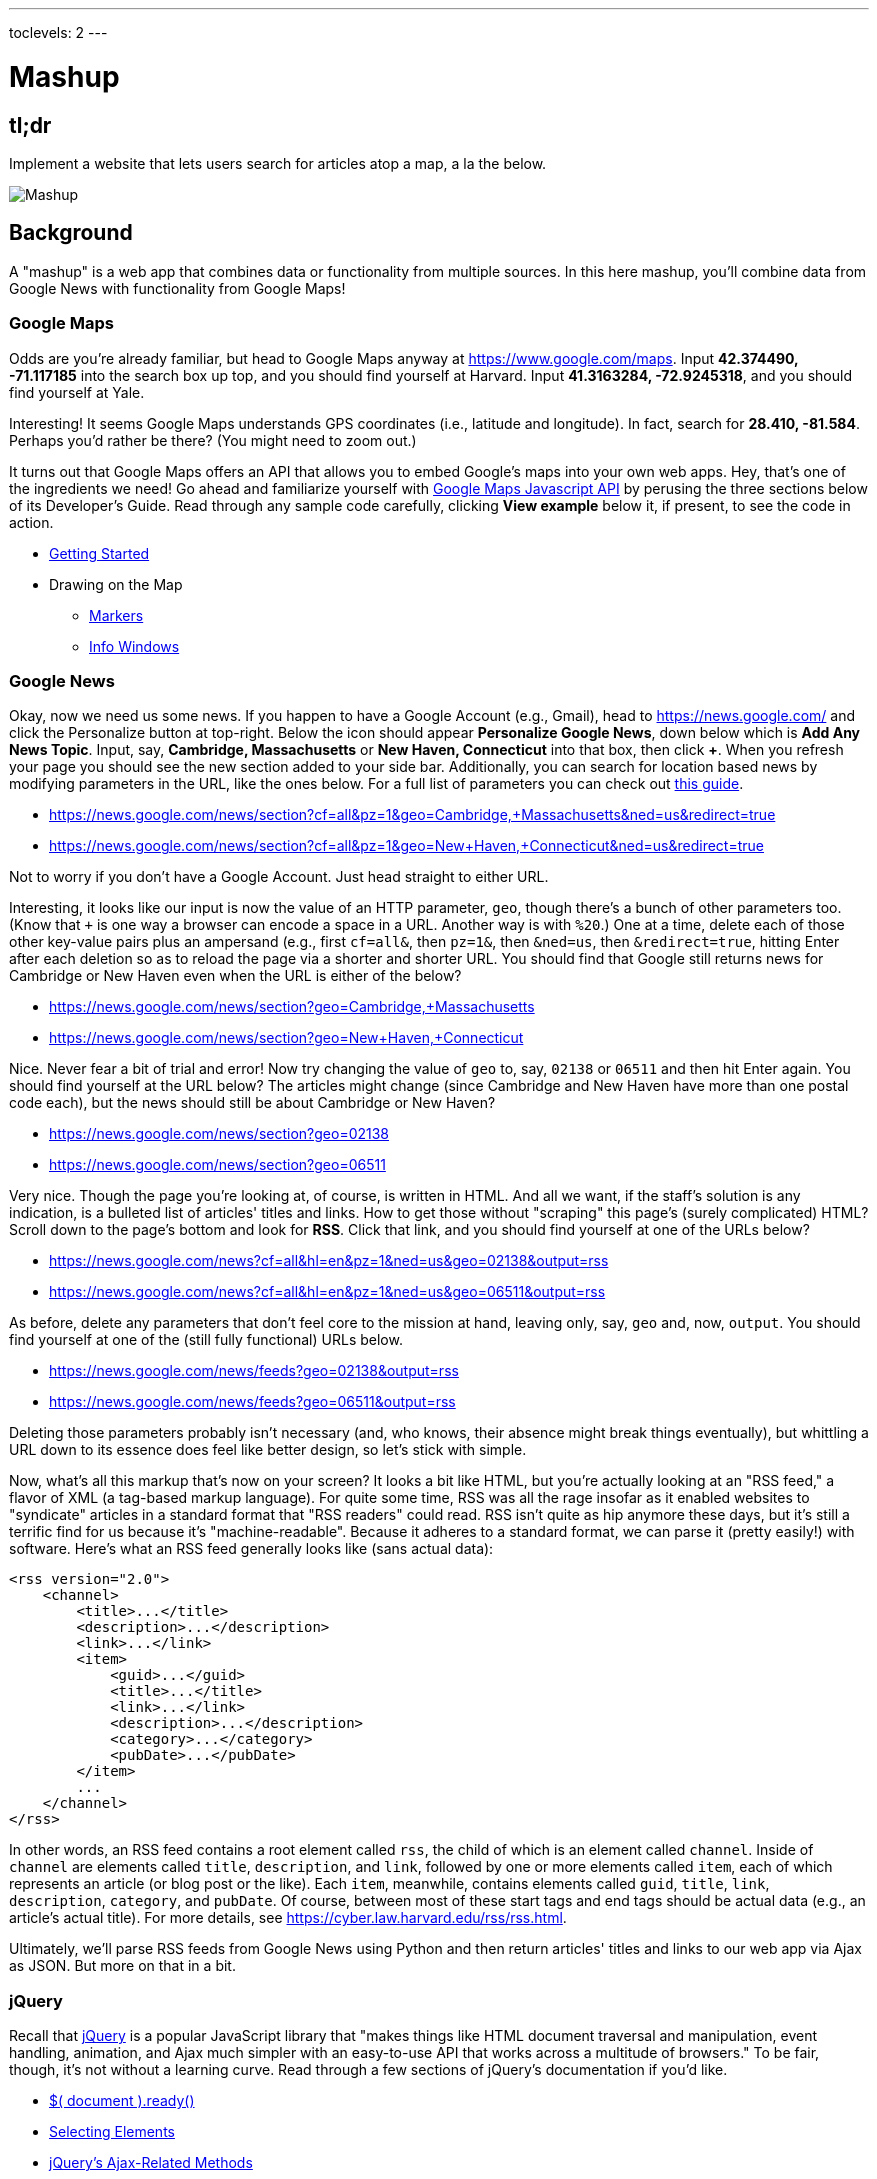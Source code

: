---
toclevels: 2
---

= Mashup

== tl;dr
 
Implement a website that lets users search for articles atop a map, a la the below.

image::mashup.png["Mashup",role="related thumb"]

== Background

A "mashup" is a web app that combines data or functionality from multiple sources. In this here mashup, you'll combine data from Google News with functionality from Google Maps!

=== Google Maps

Odds are you're already familiar, but head to Google Maps anyway at https://www.google.com/maps. Input *42.374490, -71.117185* into the search box up top, and you should find yourself at Harvard. Input *41.3163284, -72.9245318*, and you should find yourself at Yale.

Interesting! It seems Google Maps understands GPS coordinates (i.e., latitude and longitude). In fact, search for *28.410, -81.584*. Perhaps you'd rather be there? (You might need to zoom out.)

It turns out that Google Maps offers an API that allows you to embed Google's maps into your own web apps. Hey, that's one of the ingredients we need! Go ahead and familiarize yourself with https://developers.google.com/maps/documentation/javascript/[Google Maps Javascript API] by perusing the three sections below of its Developer's Guide. Read through any sample code carefully, clicking *View example* below it, if present, to see the code in action.

* https://developers.google.com/maps/documentation/javascript/tutorial[Getting Started]
* Drawing on the Map
** https://developers.google.com/maps/documentation/javascript/markers[Markers]
** https://developers.google.com/maps/documentation/javascript/infowindows[Info Windows]

=== Google News

Okay, now we need us some news. If you happen to have a Google Account (e.g., Gmail), head to https://news.google.com/ and click the Personalize button at top-right. Below the icon should appear *Personalize Google News*, down below which is *Add Any News Topic*. Input, say, *Cambridge, Massachusetts* or *New Haven, Connecticut* into that box, then click *+*. When you refresh your page you should see the new section added to your side bar. Additionally, you can search for location based news by modifying parameters in the URL, like the ones below. For a full list of parameters you can check out http://i-tweak.blogspot.com/2013/10/google-news-search-parameters-missing.html[this guide].

* https://news.google.com/news/section?cf=all&pz=1&geo=Cambridge,+Massachusetts&ned=us&redirect=true
* https://news.google.com/news/section?cf=all&pz=1&geo=New+Haven,+Connecticut&ned=us&redirect=true

Not to worry if you don't have a Google Account. Just head straight to either URL.

Interesting, it looks like our input is now the value of an HTTP parameter, `geo`, though there's a bunch of other parameters too. (Know that `+` is one way a browser can encode a space in a URL. Another way is with `%20`.) One at a time, delete each of those other key-value pairs plus an ampersand (e.g., first `cf=all&`, then `pz=1&`, then `&ned=us`, then `&redirect=true`, hitting Enter after each deletion so as to reload the page via a shorter and shorter URL. You should find that Google still returns news for Cambridge or New Haven even when the URL is either of the below?

* https://news.google.com/news/section?geo=Cambridge,+Massachusetts
* https://news.google.com/news/section?geo=New+Haven,+Connecticut

Nice. Never fear a bit of trial and error! Now try changing the value of `geo` to, say, `02138` or `06511` and then hit Enter again. You should find yourself at the URL below? The articles might change (since Cambridge and New Haven have more than one postal code each), but the news should still be about Cambridge or New Haven?

* https://news.google.com/news/section?geo=02138
* https://news.google.com/news/section?geo=06511

Very nice. Though the page you're looking at, of course, is written in HTML. And all we want, if the staff's solution is any indication, is a bulleted list of articles' titles and links. How to get those without "scraping" this page's (surely complicated) HTML? Scroll down to the page's bottom and look for *RSS*. Click that link, and you should find yourself at one of the URLs below?

* https://news.google.com/news?cf=all&hl=en&pz=1&ned=us&geo=02138&output=rss
* https://news.google.com/news?cf=all&hl=en&pz=1&ned=us&geo=06511&output=rss

As before, delete any parameters that don't feel core to the mission at hand, leaving only, say, `geo` and, now, `output`. You should find yourself at one of the (still fully functional) URLs below.

* https://news.google.com/news/feeds?geo=02138&output=rss
* https://news.google.com/news/feeds?geo=06511&output=rss

Deleting those parameters probably isn't necessary (and, who knows, their absence might break things eventually), but whittling a URL down to its essence does feel like better design, so let's stick with simple.

Now, what's all this markup that's now on your screen? It looks a bit like HTML, but you're actually looking at an "RSS feed," a flavor of XML (a tag-based markup language). For quite some time, RSS was all the rage insofar as it enabled websites to "syndicate" articles in a standard format that "RSS readers" could read. RSS isn't quite as hip anymore these days, but it's still a terrific find for us because it's "machine-readable". Because it adheres to a standard format, we can parse it (pretty easily!) with software. Here's what an RSS feed generally looks like (sans actual data):

[source,xml]
----
<rss version="2.0">
    <channel>
        <title>...</title>
        <description>...</description>
        <link>...</link>
        <item>
            <guid>...</guid>
            <title>...</title>
            <link>...</link>
            <description>...</description>
            <category>...</category>
            <pubDate>...</pubDate>
        </item>
        ...
    </channel>
</rss>
----

In other words, an RSS feed contains a root element called `rss`, the child of which is an element called `channel`.  Inside of `channel` are elements called `title`, `description`, and `link`, followed by one or more elements called `item`, each of which represents an article (or blog post or the like). Each `item`, meanwhile, contains elements called `guid`, `title`, `link`, `description`, `category`, and `pubDate`. Of course, between most of these start tags and end tags should be actual data (e.g., an article's actual title). For more details, see https://cyber.law.harvard.edu/rss/rss.html.

Ultimately, we'll parse RSS feeds from Google News using Python and then return articles' titles and links to our web app via Ajax as JSON. But more on that in a bit.

=== jQuery

Recall that http://jquery.com/[jQuery] is a popular JavaScript library that "makes things like HTML document traversal and manipulation, event handling, animation, and Ajax much simpler with an easy-to-use API that works across a multitude of browsers." To be fair, though, it's not without a learning curve. Read through a few sections of jQuery's documentation if you'd like.

* http://learn.jquery.com/using-jquery-core/document-ready/[$( document ).ready()]
* http://learn.jquery.com/using-jquery-core/selecting-elements/[Selecting Elements]
* http://learn.jquery.com/ajax/jquery-ajax-methods/[jQuery's Ajax-Related Methods]

jQuery's documentation isn't the most user-friendly, though, so odds are you'll ultimately find https://www.google.com/[Google] and http://stackoverflow.com/[Stack Overflow] handier resources.

Recall that `$` is usually (though not always) an alias for a global object that's otherwise called `jQuery`.

=== typeahead.js

Now take a look at some examples of Twitter's typeahead.js library, a jQuery "plugin" that adds support for autocompletion to HTML text fields. Play with *The Basics*, *Custom Templates*, and *Scrollable Dropdown Menu* in particular.

http://twitter.github.io/typeahead.js/examples/

And now skim the documentation for a "fork" (i.e., someone else's version) of that same library:

https://github.com/corejavascript/typeahead.js/blob/master/doc/jquery_typeahead.md

Note that Twitter hasn't updated their own version of the library for quite some time, so take care to rely on https://github.com/corejavascript/typeahead.js[github.com/corejavascript/typeahead.js], not https://github.com/twitter/typeahead.js[github.com/twitter/typeahead.js].

== Distribution

=== Downloading

[source,subs="macros"]
----
$ wget https://github.com/cs50/problems/archive/mashup.zip
$ unzip mashup.zip
$ rm mashup.zip
$ mv problems-mashup mashup
$ cd mashup
$ ls
application.py  mashup.db         static/
helpers.py      requirements.txt  templates/
$ wget http://cdn.cs50.net/2016/fall/psets/8/US.zip
$ unzip US.zip
$ rm US.zip
$ ls
application.py  mashup.db   requirements.txt  templates/
helpers.py      readme.txt  static/           US.txt
----

=== Configuring

. In a terminal window, within `mashup/`, execute
+
[source]
----
pip install --user -r requirements.txt
----
+
to install this problem's dependencies.
. If you don't already have a Google account (e.g., Gmail), sign up at https://accounts.google.com/SignUp[accounts.google.com/SignUp].
. Visit https://developers.google.com/maps/web/[developers.google.com/maps/web/], logging in if prompted, and click **GET A KEY** at top-right.
. Click *Select or create project*, click *+Create a new project*, and input *pset8* (or anything else) under *Enter new project name*.
. Click *CREATE AND ENABLE API*.
. Highlight and copy the value below *YOUR API KEY*.
. In a terminal window, execute
+
[source]
----
export API_KEY=value
----
+
where `value` is that (pasted) value, without any space immediately before or after the `=`.

If you need to find that value later (to copy and paste it again), visit https://console.developers.google.com/[console.developers.google.com] and click *Credentials* at top-left.

=== Running

. Start Flask's built-in web server (within `mashup/`):
+
[source]
----
flask run
----
+
Select *CS50 IDE > Web Server* to see the distribution code in action. You won't be able to search for news, though, just yet!
. In another terminal window, start phpLiteAdmin (within `mashup/`):
+
[source]
----
phpliteadmin mashup.db
----
+
And open the URL that `phpliteadmin` outputs in a new tab. No tables yet! Here on out, if you'd prefer a command line, you're welcome to use `sqlite3` instead of phpLiteAdmin.

=== Understanding

==== index.html

Open up `templates/index.html`, which will be your app's one and only HTML page. If you look at the page's `head`, you'll see 
all those CSS and JavaScript libraries we'll be using (plus some others). Included in HTML comments are URLs for each library's documentation if curious. 

Next take a look at the page's `body`, inside of which is `div` with a unique `id` of `map-canvas`. It's into that `div` that we'll be injecting a map. Below that `div`, meanwhile, is a `form`, inside of which is an `input` of type `text` with a unique `id` of `q` that we'll use to take input from users.

==== styles.css

Next open up `static/styles.css`. In there is a bunch of CSS that implements the mashup's default UI. Feel free to tinker (i.e., make changes, save the file, and reload the page in Chrome) to see how everything works, but best to undo any such changes for now before forging ahead.

==== scripts.js

Next open up `static/scripts.js`. Ah, the most interesting file yet! It's this file that implements the mashup's "front-end" UI, relying on Google Maps and some "back-end" Flask routes for data (that we'll soon explore). Let's walk through this one.

Atop the file are some global variables:

* `map`, which will contain a reference (i.e., a pointer of sorts) to the map we'll soon be instantiating;
* `markers`, an array that will contain references to any markers we add atop the map; and
* `info`, a reference to an "info window" in which we'll ultimately display links to articles.

Below those global variables is an anonymous function that will be called automatically by jQuery when the mashup's DOM is fully loaded (i.e., when `index.html` and all its assets, CSS and JavaScript especially, have been loaded into memory).

Atop this anonymous function is a definition of `styles`, an array of two objects that we'll use to configure our map, as per https://developers.google.com/maps/documentation/javascript/styling. Recall that `[` and `]` denote an array, while `{` and `}` denote an object. The (very pretty) indentation you see is just a stylistic convention to which it's probably ideal to adhere in your code as well.

Below `styles` is `options`, another collection of keys and values that will ultimately be used to configure the map further, as per https://developers.google.com/maps/documentation/javascript/3.exp/reference#MapOptions.

Next we define `canvas`, by using a bit of jQuery to get the DOM node whose unique `id` is `map-canvas`. Whereas `$("#map-canvas")` returns a jQuery object (that has a whole bunch of functionality built-in), `$("#map-canvas").get(0)` returns the actual, underlying DOM node that jQuery is just wrapping.

Perhaps the most powerful line yet is the next one in which we assign `map` (that global variable) a value. With 

[source,js]
----
new google.maps.Map(canvas, options);
----

we're telling the browser to instantiate a new map, injecting it into the DOM node specified by `canvas`), configured per `options`.

The line below that one, meanwhile, tells the browser to call `configure` (another function we've written) as soon as the map is loaded.

===== addMarker

Ah, a `TODO`. Ultimately, given a `place` (i.e., postal code and more), this function will need to add a marker (i.e., icon) to the map.

===== configure

This function, meanwhile, picks up where that anonymous function left off. Recall that `configure` is called as soon as the map has been loaded. Within this function we configure a number of "listeners," specifying what should happen when we "hear" certain events. For instance,

[source,js]
----
google.maps.event.addListener(map, "dragend", function() {
    update();
});
----

indicates that we want to listen for a `dragend` event on the map, calling the anonymous function provided when we hear it. That anonymous function, meanwhile, simply calls `update` (another function we'll soon see). Per https://developers.google.com/maps/documentation/javascript/3.exp/reference#Map, `dragend` is "fired" (i.e., broadcasted) "when the user stops dragging the map." 

Similarly do we listen for `zoom_changed`, which is fired "when the map zoom property changes" (i.e., the user zooms in or out).

On the other hand, upon hearing `dragstart`, we ultimately call `removeMarkers` so that all markers disappear temporarily as a user drags the map, thereby avoiding the appearance of a flicker that might otherwise happen as markers are removed and then re-added after the maps bounds (i.e., corners) have changed.

Below those listeners is our configuration of that typeahead plugin. Take another look at https://github.com/corejavascript/typeahead.js/blob/master/doc/jquery_typeahead.md if unsure what `highlight` and `minLength` do here. Most importantly, though, know that the value of `source` (i.e., `search`) is the function that the plugin will call as soon as the user starts typing so that the function can respond with an array of search results based on the user's input. For instance, if the user types `foo` into that text box, the function should ultimately return an array of all places in your database that somehow match `foo`. How to perform those matches will ultimately be left to you! The value of `templates`, meanwhile, is an object with one key, `suggestion`, whose value is a "template" that will be used to format each entry in the plugin's dropdown menu. That template is created by a call to `Handlebars.compile`, a method that comes with http://handlebarsjs.com/[Handlebars], a templating language for JavaScript similar in spirit to Jinja for Python. Right now, that template is simply `<div>TODO</div>`, which means that every entry in that dropdown will literally say `TODO`. Ultimately, you'll want to change that value to something like

[source,js]
----
<div>{{place_name}}, {{admin_name1}}, {{postal_code}}</div>
----

so that the plugin dynamically inserts those values (`place_name`, `admin_name1`, and `postal_code`) or some others for you. 

Next notice these lines, which are admittedly a bit cryptic at first glance:

[source,js]
----
$("#q").on("typeahead:selected", function(eventObject, suggestion, name) {
    ...
    map.setCenter({lat: parseFloat(suggestion.latitude), lng: parseFloat(suggestion.longitude)});
    ...
    update();
});
----

These lines are saying that if the HTML element whose unique `id` is `q` fires an event called `typeahead:selected`, as will happen when the user selects an entry from the plugin's dropdown menu, we want jQuery to call an anonymous function whose second argument, `suggestion`, will be an object that represents the entry selected. Within that object must be at least two properties: `latitude` and `longitude`. We'll then call `setCenter` in order to re-center the map at those coordinates, after which we'll call `update` to update any markers. 

Below those lines, meanwhile, are these:

[source,js]
----
$("#q").focus(function(eventData) {
    info.close();
});
----

If you consult http://api.jquery.com/focus/, hopefully those lines will make sense?

Below those are these:

[source,js]
----
document.addEventListener("contextmenu", function(event) {
    event.returnValue = true;
    event.stopPropagation && event.stopPropagation();
    event.cancelBubble && event.cancelBubble();
}, true);
----

Unfortunately, Google Maps disables ctrl- and right-clicks on maps, which interferes with using Chrome's (amazingly useful) *Inspect Element* feature, so these lines re-enable those.

Last up in `configure` is a call to `update` (which we'll soon look at) and a call to `focus`, this time with no arguments. See http://api.jquery.com/focus/ for why!

===== removeMarkers

Hm, a `TODO`. Ultimately, this function will need to remove any and all markers from the map!

===== search

This function is called by the typeahead plugin every time the user changes the mashup's text box, as by typing or deleting a character. The value of the text box (i.e., whatever the user has typed in total) is passed to `search` as `query`. And the plugin also passes to `search` two additional arguments, the last of which (`asyncResults`) is a "callback" function that `search` should call as soon as it's done searching for matches. In other words, this passing in of `asyncResults` empowers `search` to be "asynchronous," whereby it will only call `asyncResults` as soon as it's ready, without blocking any of the mashup's other functionality. Accordingly, `search` uses jQuery's `getJSON` method to contact `/search` asynchronously, passing in one parameter, `geo`, the value of which is `query`. Once `/search` responds (however many milliseconds or seconds later), the anonymous function passed to `done` will be called and passed `data`, whose value will be whatever JSON that `/search` has emitted. (Though if something goes wrong, `fail` is instead called.) Finally called is `asyncResults`, to which `search` passes that same `data` so that the plugin can iterate over the places therein (assuming `/search` found matches) in order to update the plugin's drop-down. Phew.

Notice that we're using ``getJSON``'s "Promise" interface, per http://api.jquery.com/jquery.getjson/. Rather than pass an anonymous function directly to `getJSON` (to be called upon success), we're instead "chaining" together calls to `getJSON`, `done` (whose argument, an anonymous function, will be called upon success), and `fail` (whose argument, another anonymous function, will be called upoon failure). See http://api.jquery.com/jquery.ajax/ for some additional details. And see https://davidwalsh.name/write-javascript-promises for an explanation of promises themselves.

Notice, too, that we're using `console.log` much like you might use `eprintf` in C to log errors for debugging's sake. You may want to do so as well! Just realize that `console.log` will log messages to the browser's console (i.e., the *Console* tab of Chrome's developer tools), not to your terminal window. See https://developer.mozilla.org/en-US/docs/Web/API/Console.log for tips.

===== showInfo

This function opens the info window at a particular marker with particular content (i.e., HTML). Though if only one argument is supplied (`marker`), `showInfo` simply displays a spinning icon (which is just an animated GIF). Notice, though, how this function is creating a string of HTML dynamically, thereafter passing it to `setContent`. Perhaps keep that technique in mind elsewhere!

===== update

Last up is `update`, which first determines the map's current bounds, the coordinates of its top-right (northeast) and bottom-left (southwest) corners. It then passes those coordinates to `/update` via a GET request (underneath the hood of `getJSON`) a la:

[source]
----
GET /update?ne=37.45215513235332%2C-122.03830380859375&q=&sw=37.39503397352173%2C-122.28549619140625 HTTP/1.1
----

The `%2C` are just commas that have been "URL-encoded." Realize that our use of commas is arbitary; we're expecting `/update` to parse and extract latitudes and longitudes from these parameters. We could have simply passed in four distinct parameters, but we felt it was semantically cleaner to pass in just one parameter per corner.

As we'll soon see, `/update` is designed to return a JSON array of places that fall within the map's current bounds (i.e., cities within view). After all, with those two corners alone can you define a rectangle, which is exactly what the map is!

As soon as `/update` responds, the anonymous function passed to `done` is called and passed `data`, the value of which is the JSON emitted by `/update`. (Though if something goes wrong, `fail` is instead called.) That anonymous function first removes all markers from the map and then iteratively adds new markers, one for each place (i.e., city) in the JSON.

Phew and phew!

==== application.py

Now open up `application.py`, which contains four routes!

===== `index`

Notice how this first route checks for an `API_KEY`, which Google Maps' JavaScript API requires. Ultimately, all this route does is pass that key to `index.html`, the app's sole template.

===== `articles`

Not much in here yet, just a `TODO`!

===== `search`

Not much in this route yet either, just another `TODO`!

===== `update`

Ah, okay, here's the "back end" that outputs a JSON array of up to 10 places (i.e., cities) that fall within the specified bounds (i.e., within the rectangle defined by those corners). You won't need to make changes to this route, but do read through it line by line, Googling any function with which you're not familiar. 

And yes, this file's SQL queries assume that the world is flat for simplicity.

==== `helpers.py`

Finally, take a look at `helpers.py`. In this file we've defined just one function, `lookup`, which queries Google News for articles for a particular geography, falling back on The Onion if none are available.

== Specification

=== `mashup.db`

Per `readme.txt`, `US.txt` is quite like a CSV file except that its fields are delimited with `\t` (a tab character) instead of a comma. Conveniently, SQLite allows you to https://www.sqlite.org/cli.html#csv_import[import CSV files] and, as it turns out, TSV (tab-separated values) files as well. But you first need a table into which to import such a file.

Using phpLiteAdmin or `sqlite3`, create a table in `mashup.db` called `places` that has these twelve fields, in this order:

. `country_code`
. `postal_code`
. `place_name`
. `admin_name1`
. `admin_code1`
. `admin_name2`
. `admin_code2`
. `admin_name3`
. `admin_code3`
. `latitude`
. `longitude`
. `accuracy`

See `readme.txt` (or `US.txt` itself) for clues as to appropriate types for these fields. Don't include an `id` field (else you can't do what we're about to do!).

Rather than `INSERT` the rows from `US.txt` into your newly created table, let's now import them in bulk as follows:

[source]
----
$ sqlite3 mashup.db
.separator "\t"
.import US.txt places
----

If you see any errors, odds are your schema for `places` isn't quite right, in which case you'll want to `ALTER` (or `DROP` and re-``CREATE``) it accordingly. To confirm that an import's successful, execute

[source]
----
wc -l US.txt
----

to count how many rows are in `US.txt`. (That command-line argument is a hyphen followed by a lowercase L.) Then execute a query like

[source]
----
SELECT COUNT(*) FROM places;
----

in `sqlite3` or phpLiteAdmin. The counts should match!

=== `application.py`

==== `articles`

Complete the implementation of `/articles` in such a way that it outputs a JSON array of objects, each of which represents an article for `geo`, whereby `geo` is passed into `/articles` as a GET parameter, as in the staff solution, below. 

* http://mashup.cs50.net/articles?geo=02138
* http://mashup.cs50.net/articles?geo=06511
* http://mashup.cs50.net/articles?geo=90210

Odds are you'll want to call `lookup`! To test `/articles`, even before your text box is operational, simply visit URLs like

* `pass:[https://ide50-username.cs50.io/articles?geo=02138]`
* `pass:[https://ide50-username.cs50.io/articles?geo=06511]`
* `pass:[https://ide50-username.cs50.io/articles?geo=90210]`

and other such variants, where `username` is your own username, to see if you get back the JSON you expect.

==== `search`

Complete the implementation of `/search` in such a way that it outputs a JSON array of objects, each of which represents a row from `places` that somehow matches the value of `q`, as in the staff solution below. 

* http://mashup.cs50.net/search?q=02138
* http://mashup.cs50.net/search?q=Cambridge
* http://mashup.cs50.net/search?q=06511
* http://mashup.cs50.net/search?q=New+Haven

The value of `q`, passed into `/search` as a GET parameter, might be a city, state, and/or postal code. We leave it to you to decide what constitutes a match and, therefore, which rows to `SELECT`. It suffices to support searching by postal codes only, but try to support searching by city and/or state as well. Odds are you'll find SQL's `LIKE` keyword helpful. If feeling adventurous, you might like (but are not required) to experiment with SQLite's support for https://www.sqlite.org/fts3.html[full-text searches].

For instance, consider the query below.

[source,sql]
----
db.execute("SELECT * FROM places WHERE postal_code = :q", q=request.args.get("q"))
----

Unfortunately, that query requires that a user's input be exactly equal to a postal code (per the `=`), which isn't all that compelling for autocomplete. How about this one instead? (Recall that `+` is Python's concatenation operator.)

[source,sql]
----
q = request.args.get("q") + "%"
db.execute("SELECT * FROM places WHERE postal_code LIKE :q", q=q)
----

Notice how this example appends `%` to the user's input, which happens to be SQL's "wildcard" character that means "match any number of characters." The effect is that this query will return rows whose postal codes match whatever the user typed followed by any number of other characters. In other words, any of `0`, `02`, `021`, `0213`, and `02138` might return rows, as might any of `0`, `06`, `065`, `0651`, and `06511`.

If you'd like to support searching by more than just postal codes, keep in mind that SQL supports `OR` and `AND`!

To test `/search`, even before your text box is operational, simply visit URLs like

* `pass:[https://ide50-username.cs50.io/search?q=02138]`
* `pass:[https://ide50-username.cs50.io/search?q=Cambridge+MA]`
* `pass:[https://ide50-username.cs50.io/search?q=Cambridge,+MA]`
* `pass:[https://ide50-username.cs50.io/search?q=Cambridge,+Massachusetts]`
* `pass:[https://ide50-username.cs50.io/search?q=Cambridge,+Massachusetts,+US]`

or

* `pass:[https://ide50-username.cs50.io/search?q=06511]`
* `pass:[https://ide50-username.cs50.io/search?q=New+Haven+CT]`
* `pass:[https://ide50-username.cs50.io/search?q=New+Haven,+CT]`
* `pass:[https://ide50-username.cs50.io/search?q=New+Haven,+Connecticut]`
* `pass:[https://ide50-username.cs50.io/search?q=New+Haven,+Connecticut,+US]`

and other such variants, where `username` is your own username, to see if you get back the JSON you expect. Again, though, we leave it to you to decide just how supportive `/search` will be of such variants. The more flexible, though, the better! Try to implement features that you yourself would expect as a user!

Feel free to tinker with the staff's solution at http://mashup.cs50.net/, inspecting its HTTP requests via Chrome's Network tab as needed, if unsure how your own code should work!

==== `scripts.js`

First, toward the top of `scripts.js`, you'll see an anonymous function, inside of which is a definition of `options`, an object, one of whose keys is `center`, the value of which is an object with two keys of its own, `lat`, and `lng`. Per the comment alongside that object, your mashup's map is currently centered on Stanford, California. (D'oh.) Change the coordinates of your map's center to Cambridge (42.3770, -71.1256) or New Haven (41.3184, -72.9318) or anywhere else! (Though be sure to choose coordinates in the US if you downloaded `US.txt`!) Once you save your changes and reload your map, you should find yourself there! Zoom out as needed to confirm visually.

As before, feel free to tinker with the staff's solution at http://mashup.cs50.net/, inspecting its HTTP requests via Chrome's Network tab as needed, if unsure how your own code should work!

==== `configure`

Now that `/search` and your text box are (hopefully!) working, modify the value of `suggestion` in `configure`, the function in `scripts.js`, so that it displays matches (i.e., `place_name`, `admin_name1`, and/or other fields) instead of `TODO`. Recall that a value like

[source,html]
----
<div>{{place_name}}, {{admin_name1}}, {{postal_code}}</div>
----

might do the trick.

==== `addMarker`

Implement `addMarker` in `scripts.js` in such a way that it adds a marker for `place` on the map, where `place` is a JavaScript object that represents a row from `places`. See https://developers.google.com/maps/documentation/javascript/markers for tips. Note that the latest (experimental) version of Google's API allows markers to have https://developers.google.com/maps/documentation/javascript/3.exp/reference#MarkerOptions[labels].

When a marker is clicked, it should trigger the mashup's info window to open, anchored at that same marker, the contents of which should be an unordered list of links to article for that article's location (unless `/articles` outputs an empty array)!

Not to worry if some of your markers (or labels) overlap others, assuming such is the result of imperfections in Google's API or `US.txt` and not your own code!

If you'd like to customize your markers' icon, see https://developers.google.com/maps/documentation/javascript/markers#simple_icons. For the URLs of icons built-into Google Maps, see http://www.lass.it/Web/viewer.aspx?id=4. For third-party icons, see https://mapicons.mapsmarker.com/.

==== removeMarkers

Implement `removeMarkers` in such a way that it removes all markers from the map (and deletes them). Odds are you'll need `addMarker` to modify that global variable called `markers` in order for `removeMarkers` to work its own magic!

== Walkthroughs

video::LGOXIN87giE[youtube,list=PLhQjrBD2T383MDO-WBcfAq5SIsoEfoW07]

== Testing

No check50 anymore! Be sure to try to "break" your own site, as by

* searching for cities that don't exist,
* clicking markers for cities that don't have any articles,
* dragging and zooming in and out to update your map's markers, and
* searching with potentially dangerous characters like `'` and `;`.

=== Style

[source]
----
style50 application.py
----

== Staff's Solution

You're welcome to stylize your own app differently, but here's what the staff's solution looks like!

http://mashup.cs50.net/

It is *reasonable* to look at the staff's HTML and CSS. It is *not reasonable* to look at the staff's JavaScript.

== Hints

* You're welcome center your map on some country other than the United States, downloading http://download.geonames.org/export/zip/[some other ZIP file] instead of `US.zip`. See https://en.wikipedia.org/wiki/ISO_3166-1_alpha-2#Officially_assigned_code_elements[Wikipedia] if unfamiliar with ISO 3166-1 alpha-2 codes.

== FAQs

=== CREATE TABLE places(...) failed: duplicate column name

If you see this message upon running `.import` in `sqlite3`, odds are you haven't run `sqlite3` in the same directory as `mashup.db`. If so, exit `sqlite3` with `.exit`, `cd` to your `mashup` directory, and then re-run `sqlite3 mashup.db`.

== CHANGELOG

* 2016-11-04
** Initial release.
